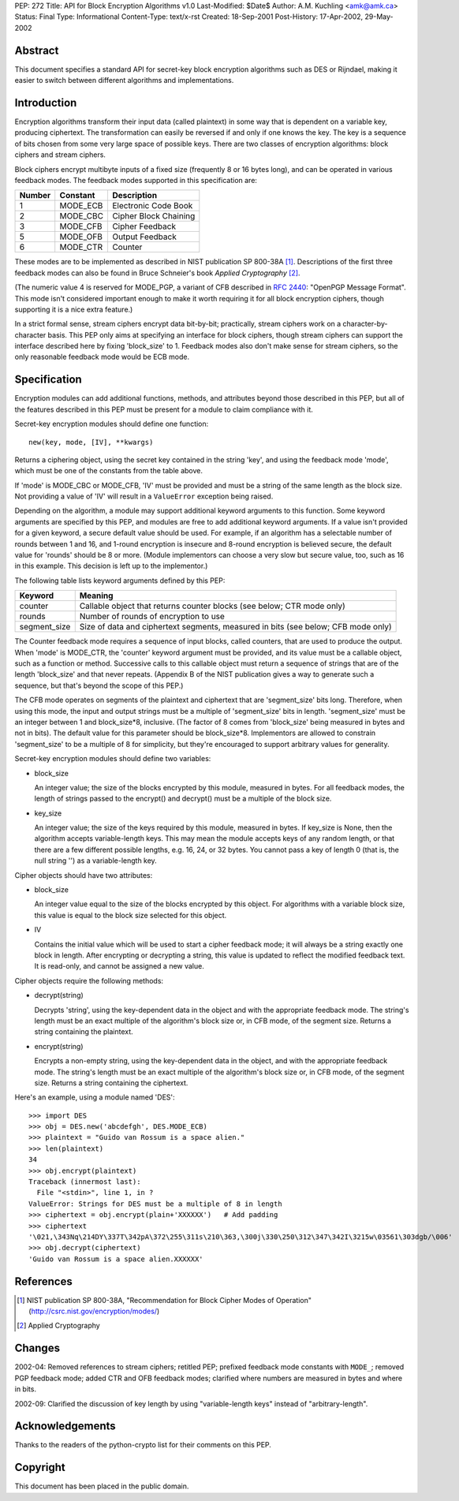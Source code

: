 PEP: 272
Title: API for Block Encryption Algorithms v1.0
Last-Modified: $Date$
Author: A.M. Kuchling <amk@amk.ca>
Status: Final
Type: Informational
Content-Type: text/x-rst
Created: 18-Sep-2001
Post-History: 17-Apr-2002, 29-May-2002


Abstract
========

This document specifies a standard API for secret-key block
encryption algorithms such as DES or Rijndael, making it easier to
switch between different algorithms and implementations.


Introduction
============

Encryption algorithms transform their input data (called
plaintext) in some way that is dependent on a variable key,
producing ciphertext.  The transformation can easily be reversed
if and only if one knows the key.  The key is a sequence of bits
chosen from some very large space of possible keys.  There are two
classes of encryption algorithms: block ciphers and stream ciphers.

Block ciphers encrypt multibyte inputs of a fixed size (frequently
8 or 16 bytes long), and can be operated in various feedback
modes.  The feedback modes supported in this specification are:

======  ========  =====================
Number  Constant  Description
======  ========  =====================
1       MODE_ECB  Electronic Code Book
2       MODE_CBC  Cipher Block Chaining
3       MODE_CFB  Cipher Feedback
5       MODE_OFB  Output Feedback
6       MODE_CTR  Counter
======  ========  =====================

These modes are to be implemented as described in NIST publication
SP 800-38A [1]_.  Descriptions of the first three feedback modes can
also be found in Bruce Schneier's book *Applied Cryptography* [2]_.

(The numeric value 4 is reserved for MODE_PGP, a variant of CFB
described in :rfc:`2440`: "OpenPGP Message Format". This mode
isn't considered important enough to make it worth requiring it
for all block encryption ciphers, though supporting it is a nice
extra feature.)

In a strict formal sense, stream ciphers encrypt data bit-by-bit;
practically, stream ciphers work on a character-by-character
basis.  This PEP only aims at specifying an interface for block
ciphers, though stream ciphers can support the interface described
here by fixing 'block_size' to 1.  Feedback modes also don't make
sense for stream ciphers, so the only reasonable feedback mode
would be ECB mode.


Specification
=============

Encryption modules can add additional functions, methods, and
attributes beyond those described in this PEP, but all of the
features described in this PEP must be present for a module to
claim compliance with it.

Secret-key encryption modules should define one function::

    new(key, mode, [IV], **kwargs)

Returns a ciphering object, using the secret key contained in the
string 'key', and using the feedback mode 'mode', which must be
one of the constants from the table above.

If 'mode' is MODE_CBC or MODE_CFB, 'IV' must be provided and must
be a string of the same length as the block size.  Not providing a
value of 'IV' will result in a ``ValueError`` exception being raised.

Depending on the algorithm, a module may support additional
keyword arguments to this function.  Some keyword arguments are
specified by this PEP, and modules are free to add additional
keyword arguments.  If a value isn't provided for a given keyword,
a secure default value should be used.  For example, if an
algorithm has a selectable number of rounds between 1 and 16, and
1-round encryption is insecure and 8-round encryption is believed
secure, the default value for 'rounds' should be 8 or more.
(Module implementors can choose a very slow but secure value, too,
such as 16 in this example.  This decision is left up to the
implementor.)

The following table lists keyword arguments defined by this PEP:

============  ============================================
Keyword       Meaning
============  ============================================
counter       Callable object that returns counter blocks
              (see below; CTR mode only)

rounds        Number of rounds of encryption to use

segment_size  Size of data and ciphertext segments,
              measured in bits (see below; CFB mode only)
============  ============================================

The Counter feedback mode requires a sequence of input blocks,
called counters, that are used to produce the output.  When 'mode'
is MODE_CTR, the 'counter' keyword argument must be provided, and
its value must be a callable object, such as a function or method.
Successive calls to this callable object must return a sequence of
strings that are of the length 'block_size' and that never
repeats.  (Appendix B of the NIST publication gives a way to
generate such a sequence, but that's beyond the scope of this
PEP.)

The CFB mode operates on segments of the plaintext and ciphertext
that are 'segment_size' bits long.  Therefore, when using this
mode, the input and output strings must be a multiple of
'segment_size' bits in length.  'segment_size' must be an integer
between 1 and block_size\*8, inclusive.  (The factor of 8 comes
from 'block_size' being measured in bytes and not in bits).  The
default value for this parameter should be block_size\*8.
Implementors are allowed to constrain 'segment_size' to be a
multiple of 8 for simplicity, but they're encouraged to support
arbitrary values for generality.

Secret-key encryption modules should define two variables:

- block_size

  An integer value; the size of the blocks encrypted by this
  module, measured in bytes.  For all feedback modes, the length
  of strings passed to the encrypt() and decrypt() must be a
  multiple of the block size.

- key_size

  An integer value; the size of the keys required by this
  module, measured in bytes.  If key_size is None, then the
  algorithm accepts variable-length keys.  This may mean the
  module accepts keys of any random length, or that there are a
  few different possible lengths, e.g. 16, 24, or 32 bytes.  You
  cannot pass a key of length 0 (that is, the null string '') as
  a variable-length key.


Cipher objects should have two attributes:

- block_size

  An integer value equal to the size of the blocks encrypted by
  this object.  For algorithms with a variable block size, this
  value is equal to the block size selected for this object.

- IV

  Contains the initial value which will be used to start a
  cipher feedback mode; it will always be a string exactly one
  block in length.  After encrypting or decrypting a string,
  this value is updated to reflect the modified feedback text.
  It is read-only, and cannot be assigned a new value.


Cipher objects require the following methods:

- decrypt(string)

  Decrypts 'string', using the key-dependent data in the object
  and with the appropriate feedback mode.  The string's length
  must be an exact multiple of the algorithm's block size or, in
  CFB mode, of the segment size.  Returns a string containing
  the plaintext.

- encrypt(string)

  Encrypts a non-empty string, using the key-dependent data in
  the object, and with the appropriate feedback mode.  The
  string's length must be an exact multiple of the algorithm's
  block size or, in CFB mode, of the segment size.  Returns a
  string containing the ciphertext.

Here's an example, using a module named 'DES'::

    >>> import DES
    >>> obj = DES.new('abcdefgh', DES.MODE_ECB)
    >>> plaintext = "Guido van Rossum is a space alien."
    >>> len(plaintext)
    34
    >>> obj.encrypt(plaintext)
    Traceback (innermost last):
      File "<stdin>", line 1, in ?
    ValueError: Strings for DES must be a multiple of 8 in length
    >>> ciphertext = obj.encrypt(plain+'XXXXXX')   # Add padding
    >>> ciphertext
    '\021,\343Nq\214DY\337T\342pA\372\255\311s\210\363,\300j\330\250\312\347\342I\3215w\03561\303dgb/\006'
    >>> obj.decrypt(ciphertext)
    'Guido van Rossum is a space alien.XXXXXX'


References
==========

.. [1] NIST publication SP 800-38A, "Recommendation for Block Cipher
       Modes of Operation" (http://csrc.nist.gov/encryption/modes/)

.. [2] Applied Cryptography


Changes
=======

2002-04: Removed references to stream ciphers; retitled PEP;
prefixed feedback mode constants with ``MODE_``; removed PGP feedback
mode; added CTR and OFB feedback modes; clarified where numbers
are measured in bytes and where in bits.

2002-09: Clarified the discussion of key length by using
"variable-length keys" instead of "arbitrary-length".


Acknowledgements
================

Thanks to the readers of the python-crypto list for their comments on
this PEP.


Copyright
=========

This document has been placed in the public domain.
